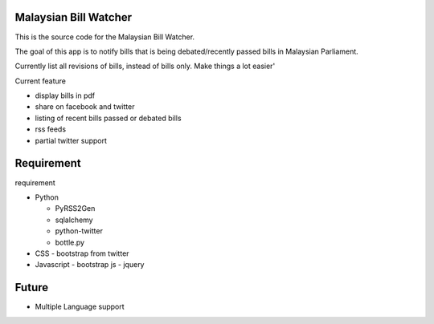 Malaysian Bill Watcher
======================

This is the source code for the Malaysian Bill Watcher. 

The goal of this app is to notify bills that is being debated/recently passed bills
in Malaysian Parliament.

Currently list all revisions of bills, instead of bills only. 
Make things a lot easier'

Current feature

* display bills in pdf 
* share on facebook and twitter
* listing of recent bills passed or debated bills
* rss feeds
* partial twitter support

Requirement
============

requirement

* Python

  - PyRSS2Gen
  - sqlalchemy
  - python-twitter
  - bottle.py

* CSS
  - bootstrap from twitter

* Javascript
  - bootstrap js
  - jquery

Future
======

* Multiple Language support
